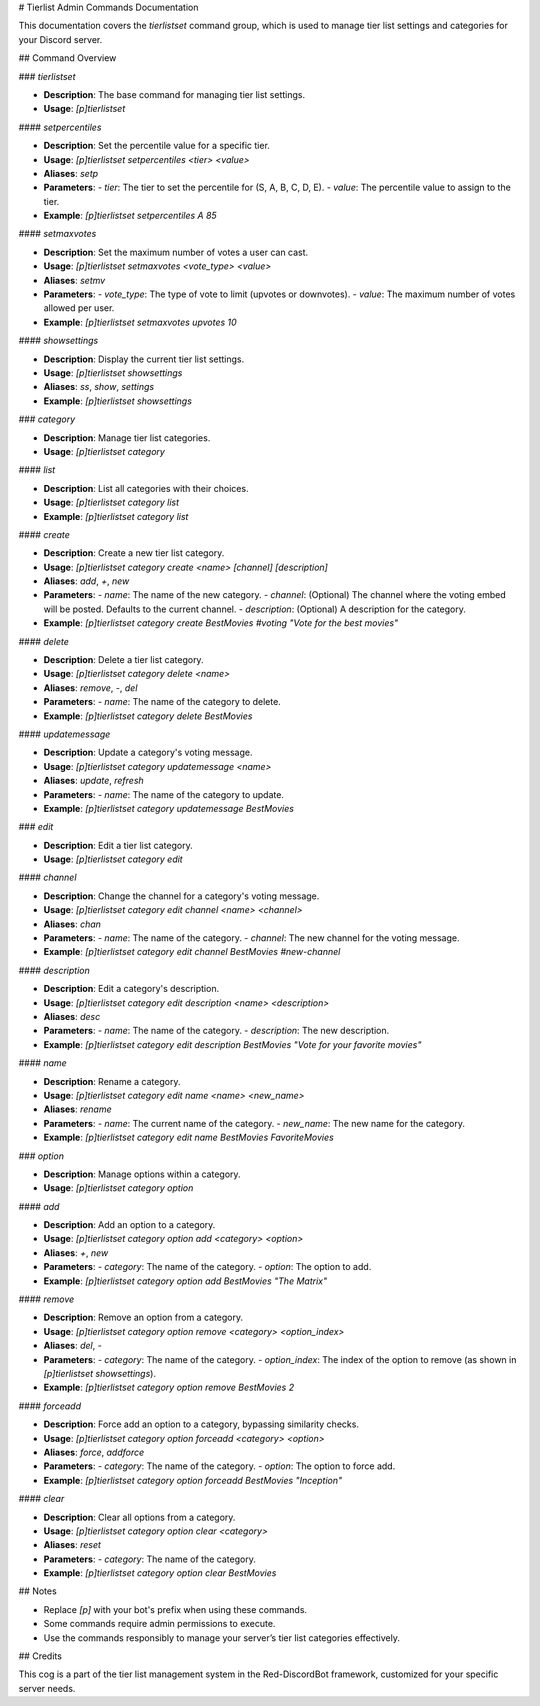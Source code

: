 # Tierlist Admin Commands Documentation

This documentation covers the `tierlistset` command group, which is used to manage tier list settings and categories for your Discord server.

## Command Overview

### `tierlistset`

- **Description**: The base command for managing tier list settings.
- **Usage**: `[p]tierlistset`

#### `setpercentiles`

- **Description**: Set the percentile value for a specific tier.
- **Usage**: `[p]tierlistset setpercentiles <tier> <value>`
- **Aliases**: `setp`
- **Parameters**:
  - `tier`: The tier to set the percentile for (S, A, B, C, D, E).
  - `value`: The percentile value to assign to the tier.
- **Example**: `[p]tierlistset setpercentiles A 85`

#### `setmaxvotes`

- **Description**: Set the maximum number of votes a user can cast.
- **Usage**: `[p]tierlistset setmaxvotes <vote_type> <value>`
- **Aliases**: `setmv`
- **Parameters**:
  - `vote_type`: The type of vote to limit (upvotes or downvotes).
  - `value`: The maximum number of votes allowed per user.
- **Example**: `[p]tierlistset setmaxvotes upvotes 10`

#### `showsettings`

- **Description**: Display the current tier list settings.
- **Usage**: `[p]tierlistset showsettings`
- **Aliases**: `ss`, `show`, `settings`
- **Example**: `[p]tierlistset showsettings`

### `category`

- **Description**: Manage tier list categories.
- **Usage**: `[p]tierlistset category`

#### `list`

- **Description**: List all categories with their choices.
- **Usage**: `[p]tierlistset category list`
- **Example**: `[p]tierlistset category list`

#### `create`

- **Description**: Create a new tier list category.
- **Usage**: `[p]tierlistset category create <name> [channel] [description]`
- **Aliases**: `add`, `+`, `new`
- **Parameters**:
  - `name`: The name of the new category.
  - `channel`: (Optional) The channel where the voting embed will be posted. Defaults to the current channel.
  - `description`: (Optional) A description for the category.
- **Example**: `[p]tierlistset category create BestMovies #voting "Vote for the best movies"`

#### `delete`

- **Description**: Delete a tier list category.
- **Usage**: `[p]tierlistset category delete <name>`
- **Aliases**: `remove`, `-`, `del`
- **Parameters**:
  - `name`: The name of the category to delete.
- **Example**: `[p]tierlistset category delete BestMovies`

#### `updatemessage`

- **Description**: Update a category's voting message.
- **Usage**: `[p]tierlistset category updatemessage <name>`
- **Aliases**: `update`, `refresh`
- **Parameters**:
  - `name`: The name of the category to update.
- **Example**: `[p]tierlistset category updatemessage BestMovies`

### `edit`

- **Description**: Edit a tier list category.
- **Usage**: `[p]tierlistset category edit`

#### `channel`

- **Description**: Change the channel for a category's voting message.
- **Usage**: `[p]tierlistset category edit channel <name> <channel>`
- **Aliases**: `chan`
- **Parameters**:
  - `name`: The name of the category.
  - `channel`: The new channel for the voting message.
- **Example**: `[p]tierlistset category edit channel BestMovies #new-channel`

#### `description`

- **Description**: Edit a category's description.
- **Usage**: `[p]tierlistset category edit description <name> <description>`
- **Aliases**: `desc`
- **Parameters**:
  - `name`: The name of the category.
  - `description`: The new description.
- **Example**: `[p]tierlistset category edit description BestMovies "Vote for your favorite movies"`

#### `name`

- **Description**: Rename a category.
- **Usage**: `[p]tierlistset category edit name <name> <new_name>`
- **Aliases**: `rename`
- **Parameters**:
  - `name`: The current name of the category.
  - `new_name`: The new name for the category.
- **Example**: `[p]tierlistset category edit name BestMovies FavoriteMovies`

### `option`

- **Description**: Manage options within a category.
- **Usage**: `[p]tierlistset category option`

#### `add`

- **Description**: Add an option to a category.
- **Usage**: `[p]tierlistset category option add <category> <option>`
- **Aliases**: `+`, `new`
- **Parameters**:
  - `category`: The name of the category.
  - `option`: The option to add.
- **Example**: `[p]tierlistset category option add BestMovies "The Matrix"`

#### `remove`

- **Description**: Remove an option from a category.
- **Usage**: `[p]tierlistset category option remove <category> <option_index>`
- **Aliases**: `del`, `-`
- **Parameters**:
  - `category`: The name of the category.
  - `option_index`: The index of the option to remove (as shown in `[p]tierlistset showsettings`).
- **Example**: `[p]tierlistset category option remove BestMovies 2`

#### `forceadd`

- **Description**: Force add an option to a category, bypassing similarity checks.
- **Usage**: `[p]tierlistset category option forceadd <category> <option>`
- **Aliases**: `force`, `addforce`
- **Parameters**:
  - `category`: The name of the category.
  - `option`: The option to force add.
- **Example**: `[p]tierlistset category option forceadd BestMovies "Inception"`

#### `clear`

- **Description**: Clear all options from a category.
- **Usage**: `[p]tierlistset category option clear <category>`
- **Aliases**: `reset`
- **Parameters**:
  - `category`: The name of the category.
- **Example**: `[p]tierlistset category option clear BestMovies`

## Notes

- Replace `[p]` with your bot's prefix when using these commands.
- Some commands require admin permissions to execute.
- Use the commands responsibly to manage your server’s tier list categories effectively.

## Credits

This cog is a part of the tier list management system in the Red-DiscordBot framework, customized for your specific server needs.
